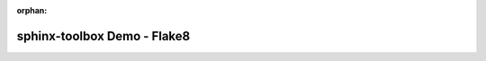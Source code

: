 :orphan:

=====================================
sphinx-toolbox Demo - Flake8
=====================================

.. flake8-codes:: flake8_dunder_all

	DALL000


.. flake8-codes:: flake8_dunder_all


.. flake8-codes:: flake8_dunder_all

	F401

.. flake8-codes:: flake8_dunder_all

	DALL000
	F401

